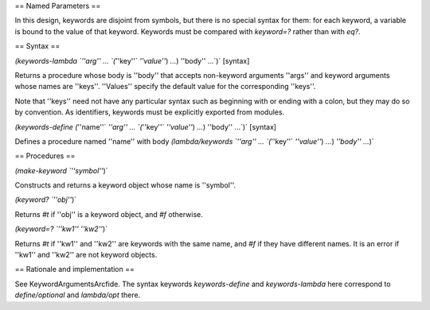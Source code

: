== Named Parameters ==

In this design, keywords are disjoint from symbols, but there is no special syntax for them: for each keyword, a variable is bound to the value of that keyword.  Keywords must be compared with `keyword=?` rather than with `eq?`.

== Syntax ==

`(keywords-lambda `''arg'' ... `(`''key''` `''value''`) `...`) ''body'' ...`)`  [syntax]

Returns a procedure whose body is ''body'' that accepts non-keyword arguments ''args'' and keyword arguments whose names are ''keys''.  ''Values'' specify the default value for the corresponding ''keys''.

Note that ''keys'' need not have any particular syntax such as beginning with or ending with a colon, but they may do so by convention.  As identifiers, keywords must be explicitly exported from modules.

`(keywords-define (`''name''` `''arg'' ... `(`''key''` `''value''`) `...`) ''body'' ...`)`  [syntax]

Defines a procedure named ''name'' with body `(lambda/keywords `''arg'' ... `(`''key''` `''value''`) `...`) `''body'' ...`)`

== Procedures ==

`(make-keyword `''symbol''`)`

Constructs and returns a keyword object whose name is ''symbol''.

`(keyword? `''obj''`)`

Returns `#t` if ''obj'' is a keyword object, and `#f` otherwise.

`(keyword=? `''kw1''` `''kw2''`)`

Returns `#t` if ''kw1'' and ''kw2'' are keywords with the same name, and `#f` if they have different names.  It is an error if ''kw1'' and ''kw2'' are not keyword objects.

== Rationale and implementation ==

See KeywordArgumentsArcfide.  The syntax keywords `keywords-define` and `keywords-lambda` here correspond to `define/optional` and `lambda/opt` there.
